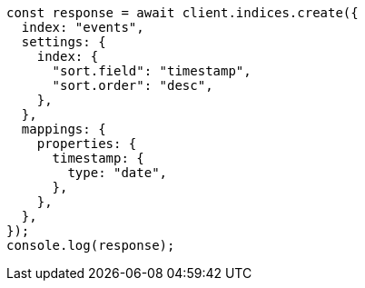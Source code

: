 // This file is autogenerated, DO NOT EDIT
// Use `node scripts/generate-docs-examples.js` to generate the docs examples

[source, js]
----
const response = await client.indices.create({
  index: "events",
  settings: {
    index: {
      "sort.field": "timestamp",
      "sort.order": "desc",
    },
  },
  mappings: {
    properties: {
      timestamp: {
        type: "date",
      },
    },
  },
});
console.log(response);
----
